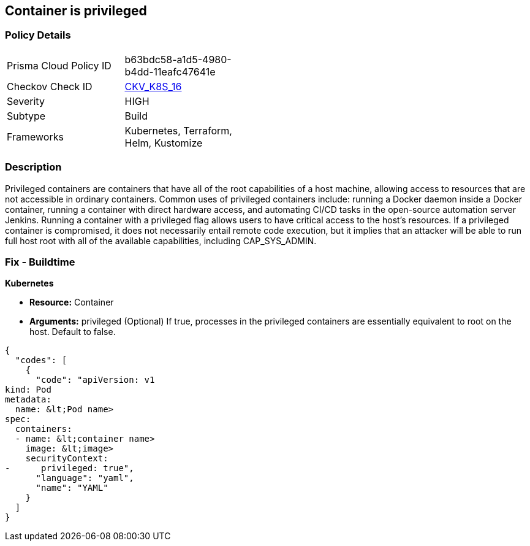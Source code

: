 == Container is privileged


=== Policy Details 

[width=45%]
[cols="1,1"]
|=== 
|Prisma Cloud Policy ID 
| b63bdc58-a1d5-4980-b4dd-11eafc47641e

|Checkov Check ID 
| https://github.com/bridgecrewio/checkov/tree/master/checkov/terraform/checks/resource/kubernetes/PrivilegedContainer.py[CKV_K8S_16]

|Severity
|HIGH

|Subtype
|Build

|Frameworks
|Kubernetes, Terraform, Helm, Kustomize

|=== 



=== Description 


Privileged containers are containers that have all of the root capabilities of a host machine, allowing access to resources that are not accessible in ordinary containers.
Common uses of privileged containers include: running a Docker daemon inside a Docker container, running a container with direct hardware access, and automating CI/CD tasks in the open-source automation server Jenkins.
Running a container with a privileged flag allows users to have critical access to the host's resources.
If a privileged container is compromised, it does not necessarily entail remote code execution, but it implies that an attacker will be able to run full host root with all of the available capabilities, including  CAP_SYS_ADMIN.

=== Fix - Buildtime


*Kubernetes* 


* *Resource:* Container
* *Arguments:* privileged (Optional)  If true, processes in the privileged containers are essentially equivalent to root on the host.
Default to false.


[source,yaml]
----
{
  "codes": [
    {
      "code": "apiVersion: v1
kind: Pod
metadata:
  name: &lt;Pod name>
spec:
  containers:
  - name: &lt;container name>
    image: &lt;image>
    securityContext:
-      privileged: true",
      "language": "yaml",
      "name": "YAML"
    }
  ]
}
----
